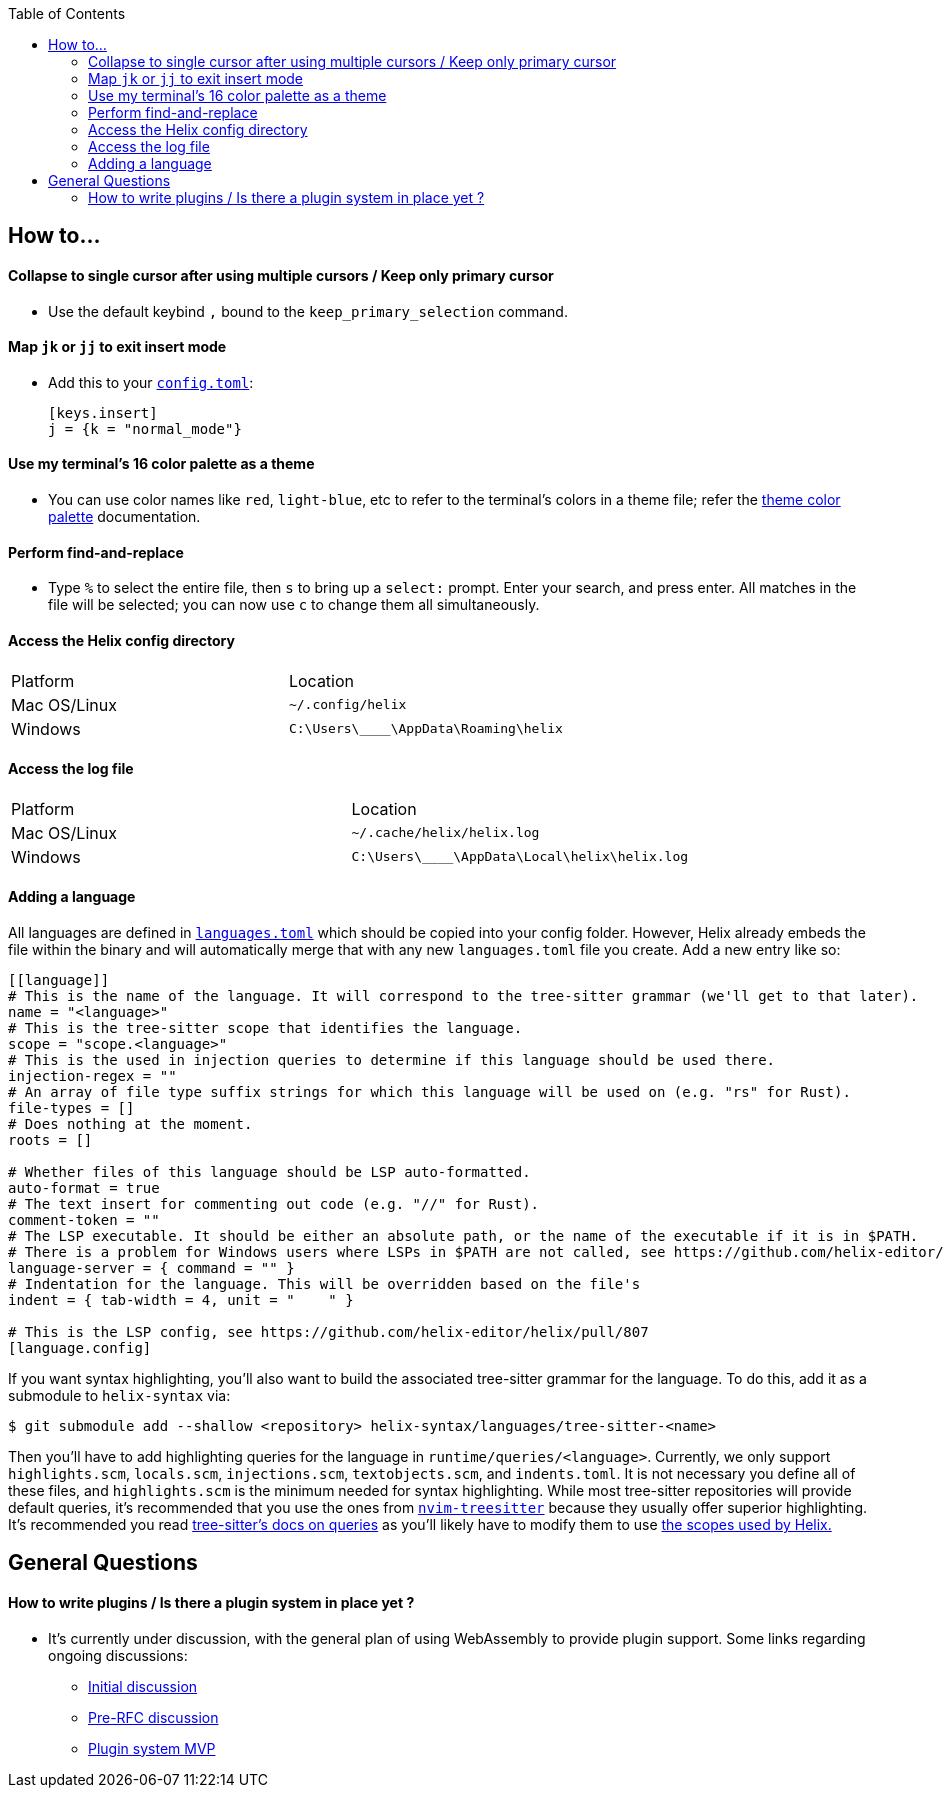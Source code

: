 :toc:

== How to...

==== Collapse to single cursor after using multiple cursors / Keep only primary cursor
- Use the default keybind `,` bound to the `keep_primary_selection` command.

==== Map `jk` or `jj` to exit insert mode

- Add this to your https://docs.helix-editor.com/configuration.html#configuration[`config.toml`]:
+
[source,toml]
----
[keys.insert]
j = {k = "normal_mode"}
----

==== Use my terminal's 16 color palette as a theme

- You can use color names like `red`, `light-blue`, etc to refer to
the terminal's colors in a theme file; refer the
https://docs.helix-editor.com/themes.html#color-palettes[theme color palette]
documentation.

==== Perform find-and-replace

- Type `%` to select the entire file, then `s` to bring up a `select:` prompt. Enter your search, and press enter. All matches in the file will be selected; you can now use `c` to change them all simultaneously.

==== Access the Helix config directory

[cols="1,1"]
|===
| Platform | Location
| Mac OS/Linux
| `~/.config/helix`
| Windows
| `C:\Users\\____\AppData\Roaming\helix`
|===

==== Access the log file

[cols="1,1"]
|===
| Platform | Location
| Mac OS/Linux
| `~/.cache/helix/helix.log` 
| Windows
| `C:\Users\\____\AppData\Local\helix\helix.log`
|===

==== Adding a language

All languages are defined in https://github.com/helix-editor/helix/blob/master/languages.toml[`languages.toml`] which should be copied into your config folder. However, Helix already embeds the file within the binary and will automatically merge that with any new `languages.toml` file you create. Add a new entry like so:

```toml
[[language]]
# This is the name of the language. It will correspond to the tree-sitter grammar (we'll get to that later).
name = "<language>"
# This is the tree-sitter scope that identifies the language.
scope = "scope.<language>"
# This is the used in injection queries to determine if this language should be used there.
injection-regex = ""
# An array of file type suffix strings for which this language will be used on (e.g. "rs" for Rust).
file-types = []
# Does nothing at the moment.
roots = []

# Whether files of this language should be LSP auto-formatted.
auto-format = true
# The text insert for commenting out code (e.g. "//" for Rust).
comment-token = ""
# The LSP executable. It should be either an absolute path, or the name of the executable if it is in $PATH.
# There is a problem for Windows users where LSPs in $PATH are not called, see https://github.com/helix-editor/helix/wiki/Troubleshooting#on-windows
language-server = { command = "" }
# Indentation for the language. This will be overridden based on the file's 
indent = { tab-width = 4, unit = "    " }

# This is the LSP config, see https://github.com/helix-editor/helix/pull/807
[language.config]
```

If you want syntax highlighting, you'll also want to build the associated tree-sitter grammar for the language. To do this, add it as a submodule to `helix-syntax` via:

```sh
$ git submodule add --shallow <repository> helix-syntax/languages/tree-sitter-<name>
```

Then you'll have to add highlighting queries for the language in `runtime/queries/<language>`. Currently, we only support `highlights.scm`, `locals.scm`, `injections.scm`, `textobjects.scm`, and `indents.toml`. It is not necessary you define all of these files, and `highlights.scm` is the minimum needed for syntax highlighting. While most tree-sitter repositories will provide default queries, it's recommended that you use the ones from https://github.com/nvim-treesitter/nvim-treesitter[`nvim-treesitter`] because they usually offer superior highlighting. It's recommended you read https://tree-sitter.github.io/tree-sitter/syntax-highlighting#basics[tree-sitter's docs on queries] as you'll likely have to modify them to use https://docs.helix-editor.com/themes.html#scopes[the scopes used by Helix.]

== General Questions

==== How to write plugins / Is there a plugin system in place yet ?

* It's currently under discussion, with the general plan of using WebAssembly to
provide plugin support. Some links regarding ongoing discussions:
 ** https://github.com/helix-editor/helix/issues/122[Initial discussion]
 ** https://github.com/helix-editor/helix/discussions/580[Pre-RFC discussion]
 ** https://github.com/helix-editor/helix/pull/455[Plugin system MVP]